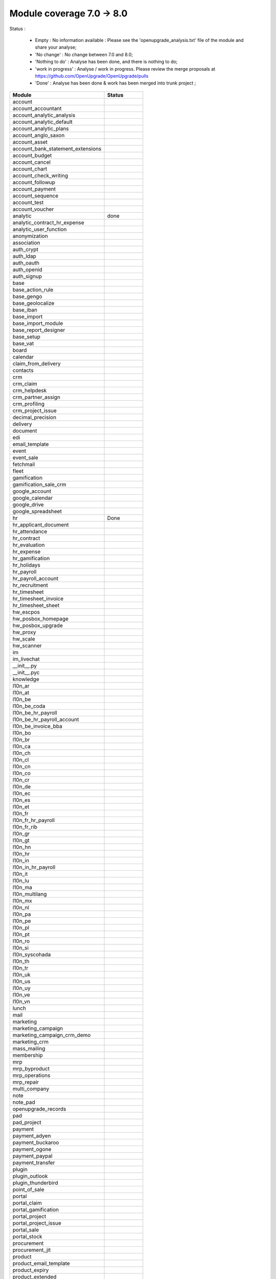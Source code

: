 Module coverage 7.0 -> 8.0
==========================

Status :

     * Empty : No information available : Please see the 'openupgrade_analysis.txt' file of the module and share your analyse; 

     * 'No change' : No change between 7.0 and 8.0;

     * 'Nothing to do' : Analyse has been done, and there is nothing to do;

     * 'work in progress' : Analyse / work in progress. Please review the merge proposals at https://github.com/OpenUpgrade/OpenUpgrade/pulls

     * 'Done' : Analyse has been done & work has been merged into trunk project ; 

+-----------------------------------+-----------------------------------+
|Module                             |Status                             |
+===================================+===================================+
|account                            |                                   |
+-----------------------------------+-----------------------------------+
|account_accountant                 |                                   |
+-----------------------------------+-----------------------------------+
|account_analytic_analysis          |                                   |
+-----------------------------------+-----------------------------------+
|account_analytic_default           |                                   |
+-----------------------------------+-----------------------------------+
|account_analytic_plans             |                                   |
+-----------------------------------+-----------------------------------+
|account_anglo_saxon                |                                   |
+-----------------------------------+-----------------------------------+
|account_asset                      |                                   |
+-----------------------------------+-----------------------------------+
|account_bank_statement_extensions  |                                   |
+-----------------------------------+-----------------------------------+
|account_budget                     |                                   |
+-----------------------------------+-----------------------------------+
|account_cancel                     |                                   |
+-----------------------------------+-----------------------------------+
|account_chart                      |                                   |
+-----------------------------------+-----------------------------------+
|account_check_writing              |                                   |
+-----------------------------------+-----------------------------------+
|account_followup                   |                                   |
+-----------------------------------+-----------------------------------+
|account_payment                    |                                   |
+-----------------------------------+-----------------------------------+
|account_sequence                   |                                   |
+-----------------------------------+-----------------------------------+
|account_test                       |                                   |
+-----------------------------------+-----------------------------------+
|account_voucher                    |                                   |
+-----------------------------------+-----------------------------------+
|analytic                           | done                              |
+-----------------------------------+-----------------------------------+
|analytic_contract_hr_expense       |                                   |
+-----------------------------------+-----------------------------------+
|analytic_user_function             |                                   |
+-----------------------------------+-----------------------------------+
|anonymization                      |                                   |
+-----------------------------------+-----------------------------------+
|association                        |                                   |
+-----------------------------------+-----------------------------------+
|auth_crypt                         |                                   |
+-----------------------------------+-----------------------------------+
|auth_ldap                          |                                   |
+-----------------------------------+-----------------------------------+
|auth_oauth                         |                                   |
+-----------------------------------+-----------------------------------+
|auth_openid                        |                                   |
+-----------------------------------+-----------------------------------+
|auth_signup                        |                                   |
+-----------------------------------+-----------------------------------+
|base                               |                                   |
+-----------------------------------+-----------------------------------+
|base_action_rule                   |                                   |
+-----------------------------------+-----------------------------------+
|base_gengo                         |                                   |
+-----------------------------------+-----------------------------------+
|base_geolocalize                   |                                   |
+-----------------------------------+-----------------------------------+
|base_iban                          |                                   |
+-----------------------------------+-----------------------------------+
|base_import                        |                                   |
+-----------------------------------+-----------------------------------+
|base_import_module                 |                                   |
+-----------------------------------+-----------------------------------+
|base_report_designer               |                                   |
+-----------------------------------+-----------------------------------+
|base_setup                         |                                   |
+-----------------------------------+-----------------------------------+
|base_vat                           |                                   |
+-----------------------------------+-----------------------------------+
|board                              |                                   |
+-----------------------------------+-----------------------------------+
|calendar                           |                                   |
+-----------------------------------+-----------------------------------+
|claim_from_delivery                |                                   |
+-----------------------------------+-----------------------------------+
|contacts                           |                                   |
+-----------------------------------+-----------------------------------+
|crm                                |                                   |
+-----------------------------------+-----------------------------------+
|crm_claim                          |                                   |
+-----------------------------------+-----------------------------------+
|crm_helpdesk                       |                                   |
+-----------------------------------+-----------------------------------+
|crm_partner_assign                 |                                   |
+-----------------------------------+-----------------------------------+
|crm_profiling                      |                                   |
+-----------------------------------+-----------------------------------+
|crm_project_issue                  |                                   |
+-----------------------------------+-----------------------------------+
|decimal_precision                  |                                   |
+-----------------------------------+-----------------------------------+
|delivery                           |                                   |
+-----------------------------------+-----------------------------------+
|document                           |                                   |
+-----------------------------------+-----------------------------------+
|edi                                |                                   |
+-----------------------------------+-----------------------------------+
|email_template                     |                                   |
+-----------------------------------+-----------------------------------+
|event                              |                                   |
+-----------------------------------+-----------------------------------+
|event_sale                         |                                   |
+-----------------------------------+-----------------------------------+
|fetchmail                          |                                   |
+-----------------------------------+-----------------------------------+
|fleet                              |                                   |
+-----------------------------------+-----------------------------------+
|gamification                       |                                   |
+-----------------------------------+-----------------------------------+
|gamification_sale_crm              |                                   |
+-----------------------------------+-----------------------------------+
|google_account                     |                                   |
+-----------------------------------+-----------------------------------+
|google_calendar                    |                                   |
+-----------------------------------+-----------------------------------+
|google_drive                       |                                   |
+-----------------------------------+-----------------------------------+
|google_spreadsheet                 |                                   |
+-----------------------------------+-----------------------------------+
|hr                                 |Done                               |
+-----------------------------------+-----------------------------------+
|hr_applicant_document              |                                   |
+-----------------------------------+-----------------------------------+
|hr_attendance                      |                                   |
+-----------------------------------+-----------------------------------+
|hr_contract                        |                                   |
+-----------------------------------+-----------------------------------+
|hr_evaluation                      |                                   |
+-----------------------------------+-----------------------------------+
|hr_expense                         |                                   |
+-----------------------------------+-----------------------------------+
|hr_gamification                    |                                   |
+-----------------------------------+-----------------------------------+
|hr_holidays                        |                                   |
+-----------------------------------+-----------------------------------+
|hr_payroll                         |                                   |
+-----------------------------------+-----------------------------------+
|hr_payroll_account                 |                                   |
+-----------------------------------+-----------------------------------+
|hr_recruitment                     |                                   |
+-----------------------------------+-----------------------------------+
|hr_timesheet                       |                                   |
+-----------------------------------+-----------------------------------+
|hr_timesheet_invoice               |                                   |
+-----------------------------------+-----------------------------------+
|hr_timesheet_sheet                 |                                   |
+-----------------------------------+-----------------------------------+
|hw_escpos                          |                                   |
+-----------------------------------+-----------------------------------+
|hw_posbox_homepage                 |                                   |
+-----------------------------------+-----------------------------------+
|hw_posbox_upgrade                  |                                   |
+-----------------------------------+-----------------------------------+
|hw_proxy                           |                                   |
+-----------------------------------+-----------------------------------+
|hw_scale                           |                                   |
+-----------------------------------+-----------------------------------+
|hw_scanner                         |                                   |
+-----------------------------------+-----------------------------------+
|im                                 |                                   |
+-----------------------------------+-----------------------------------+
|im_livechat                        |                                   |
+-----------------------------------+-----------------------------------+
|__init__.py                        |                                   |
+-----------------------------------+-----------------------------------+
|__init__.pyc                       |                                   |
+-----------------------------------+-----------------------------------+
|knowledge                          |                                   |
+-----------------------------------+-----------------------------------+
|l10n_ar                            |                                   |
+-----------------------------------+-----------------------------------+
|l10n_at                            |                                   |
+-----------------------------------+-----------------------------------+
|l10n_be                            |                                   |
+-----------------------------------+-----------------------------------+
|l10n_be_coda                       |                                   |
+-----------------------------------+-----------------------------------+
|l10n_be_hr_payroll                 |                                   |
+-----------------------------------+-----------------------------------+
|l10n_be_hr_payroll_account         |                                   |
+-----------------------------------+-----------------------------------+
|l10n_be_invoice_bba                |                                   |
+-----------------------------------+-----------------------------------+
|l10n_bo                            |                                   |
+-----------------------------------+-----------------------------------+
|l10n_br                            |                                   |
+-----------------------------------+-----------------------------------+
|l10n_ca                            |                                   |
+-----------------------------------+-----------------------------------+
|l10n_ch                            |                                   |
+-----------------------------------+-----------------------------------+
|l10n_cl                            |                                   |
+-----------------------------------+-----------------------------------+
|l10n_cn                            |                                   |
+-----------------------------------+-----------------------------------+
|l10n_co                            |                                   |
+-----------------------------------+-----------------------------------+
|l10n_cr                            |                                   |
+-----------------------------------+-----------------------------------+
|l10n_de                            |                                   |
+-----------------------------------+-----------------------------------+
|l10n_ec                            |                                   |
+-----------------------------------+-----------------------------------+
|l10n_es                            |                                   |
+-----------------------------------+-----------------------------------+
|l10n_et                            |                                   |
+-----------------------------------+-----------------------------------+
|l10n_fr                            |                                   |
+-----------------------------------+-----------------------------------+
|l10n_fr_hr_payroll                 |                                   |
+-----------------------------------+-----------------------------------+
|l10n_fr_rib                        |                                   |
+-----------------------------------+-----------------------------------+
|l10n_gr                            |                                   |
+-----------------------------------+-----------------------------------+
|l10n_gt                            |                                   |
+-----------------------------------+-----------------------------------+
|l10n_hn                            |                                   |
+-----------------------------------+-----------------------------------+
|l10n_hr                            |                                   |
+-----------------------------------+-----------------------------------+
|l10n_in                            |                                   |
+-----------------------------------+-----------------------------------+
|l10n_in_hr_payroll                 |                                   |
+-----------------------------------+-----------------------------------+
|l10n_it                            |                                   |
+-----------------------------------+-----------------------------------+
|l10n_lu                            |                                   |
+-----------------------------------+-----------------------------------+
|l10n_ma                            |                                   |
+-----------------------------------+-----------------------------------+
|l10n_multilang                     |                                   |
+-----------------------------------+-----------------------------------+
|l10n_mx                            |                                   |
+-----------------------------------+-----------------------------------+
|l10n_nl                            |                                   |
+-----------------------------------+-----------------------------------+
|l10n_pa                            |                                   |
+-----------------------------------+-----------------------------------+
|l10n_pe                            |                                   |
+-----------------------------------+-----------------------------------+
|l10n_pl                            |                                   |
+-----------------------------------+-----------------------------------+
|l10n_pt                            |                                   |
+-----------------------------------+-----------------------------------+
|l10n_ro                            |                                   |
+-----------------------------------+-----------------------------------+
|l10n_si                            |                                   |
+-----------------------------------+-----------------------------------+
|l10n_syscohada                     |                                   |
+-----------------------------------+-----------------------------------+
|l10n_th                            |                                   |
+-----------------------------------+-----------------------------------+
|l10n_tr                            |                                   |
+-----------------------------------+-----------------------------------+
|l10n_uk                            |                                   |
+-----------------------------------+-----------------------------------+
|l10n_us                            |                                   |
+-----------------------------------+-----------------------------------+
|l10n_uy                            |                                   |
+-----------------------------------+-----------------------------------+
|l10n_ve                            |                                   |
+-----------------------------------+-----------------------------------+
|l10n_vn                            |                                   |
+-----------------------------------+-----------------------------------+
|lunch                              |                                   |
+-----------------------------------+-----------------------------------+
|mail                               |                                   |
+-----------------------------------+-----------------------------------+
|marketing                          |                                   |
+-----------------------------------+-----------------------------------+
|marketing_campaign                 |                                   |
+-----------------------------------+-----------------------------------+
|marketing_campaign_crm_demo        |                                   |
+-----------------------------------+-----------------------------------+
|marketing_crm                      |                                   |
+-----------------------------------+-----------------------------------+
|mass_mailing                       |                                   |
+-----------------------------------+-----------------------------------+
|membership                         |                                   |
+-----------------------------------+-----------------------------------+
|mrp                                |                                   |
+-----------------------------------+-----------------------------------+
|mrp_byproduct                      |                                   |
+-----------------------------------+-----------------------------------+
|mrp_operations                     |                                   |
+-----------------------------------+-----------------------------------+
|mrp_repair                         |                                   |
+-----------------------------------+-----------------------------------+
|multi_company                      |                                   |
+-----------------------------------+-----------------------------------+
|note                               |                                   |
+-----------------------------------+-----------------------------------+
|note_pad                           |                                   |
+-----------------------------------+-----------------------------------+
|openupgrade_records                |                                   |
+-----------------------------------+-----------------------------------+
|pad                                |                                   |
+-----------------------------------+-----------------------------------+
|pad_project                        |                                   |
+-----------------------------------+-----------------------------------+
|payment                            |                                   |
+-----------------------------------+-----------------------------------+
|payment_adyen                      |                                   |
+-----------------------------------+-----------------------------------+
|payment_buckaroo                   |                                   |
+-----------------------------------+-----------------------------------+
|payment_ogone                      |                                   |
+-----------------------------------+-----------------------------------+
|payment_paypal                     |                                   |
+-----------------------------------+-----------------------------------+
|payment_transfer                   |                                   |
+-----------------------------------+-----------------------------------+
|plugin                             |                                   |
+-----------------------------------+-----------------------------------+
|plugin_outlook                     |                                   |
+-----------------------------------+-----------------------------------+
|plugin_thunderbird                 |                                   |
+-----------------------------------+-----------------------------------+
|point_of_sale                      |                                   |
+-----------------------------------+-----------------------------------+
|portal                             |                                   |
+-----------------------------------+-----------------------------------+
|portal_claim                       |                                   |
+-----------------------------------+-----------------------------------+
|portal_gamification                |                                   |
+-----------------------------------+-----------------------------------+
|portal_project                     |                                   |
+-----------------------------------+-----------------------------------+
|portal_project_issue               |                                   |
+-----------------------------------+-----------------------------------+
|portal_sale                        |                                   |
+-----------------------------------+-----------------------------------+
|portal_stock                       |                                   |
+-----------------------------------+-----------------------------------+
|procurement                        |                                   |
+-----------------------------------+-----------------------------------+
|procurement_jit                    |                                   |
+-----------------------------------+-----------------------------------+
|product                            |                                   |
+-----------------------------------+-----------------------------------+
|product_email_template             |                                   |
+-----------------------------------+-----------------------------------+
|product_expiry                     |                                   |
+-----------------------------------+-----------------------------------+
|product_extended                   |                                   |
+-----------------------------------+-----------------------------------+
|product_manufacturer               |                                   |
+-----------------------------------+-----------------------------------+
|product_margin                     |                                   |
+-----------------------------------+-----------------------------------+
|product_visible_discount           |                                   |
+-----------------------------------+-----------------------------------+
|project                            |                                   |
+-----------------------------------+-----------------------------------+
|project_issue                      |                                   |
+-----------------------------------+-----------------------------------+
|project_issue_sheet                |                                   |
+-----------------------------------+-----------------------------------+
|project_mrp                        |                                   |
+-----------------------------------+-----------------------------------+
|project_timesheet                  |                                   |
+-----------------------------------+-----------------------------------+
|purchase                           |                                   |
+-----------------------------------+-----------------------------------+
|purchase_analytic_plans            |                                   |
+-----------------------------------+-----------------------------------+
|purchase_double_validation         |                                   |
+-----------------------------------+-----------------------------------+
|purchase_requisition               |                                   |
+-----------------------------------+-----------------------------------+
|report                             |Nothing to do                      |
+-----------------------------------+-----------------------------------+
|report_intrastat                   |                                   |
+-----------------------------------+-----------------------------------+
|report_webkit                      |                                   |
+-----------------------------------+-----------------------------------+
|resource                           |                                   |
+-----------------------------------+-----------------------------------+
|sale                               |                                   |
+-----------------------------------+-----------------------------------+
|sale_analytic_plans                |                                   |
+-----------------------------------+-----------------------------------+
|sale_crm                           |                                   |
+-----------------------------------+-----------------------------------+
|sale_journal                       |                                   |
+-----------------------------------+-----------------------------------+
|sale_layout                        |                                   |
+-----------------------------------+-----------------------------------+
|sale_margin                        |                                   |
+-----------------------------------+-----------------------------------+
|sale_mrp                           |                                   |
+-----------------------------------+-----------------------------------+
|sale_order_dates                   |                                   |
+-----------------------------------+-----------------------------------+
|sales_team                         |                                   |
+-----------------------------------+-----------------------------------+
|sale_stock                         |                                   |
+-----------------------------------+-----------------------------------+
|share                              |                                   |
+-----------------------------------+-----------------------------------+
|stock                              |                                   |
+-----------------------------------+-----------------------------------+
|stock_account                      |                                   |
+-----------------------------------+-----------------------------------+
|stock_dropshipping                 |                                   |
+-----------------------------------+-----------------------------------+
|stock_invoice_directly             |                                   |
+-----------------------------------+-----------------------------------+
|stock_landed_costs                 |                                   |
+-----------------------------------+-----------------------------------+
|stock_picking_wave                 |                                   |
+-----------------------------------+-----------------------------------+
|subscription                       |                                   |
+-----------------------------------+-----------------------------------+
|survey                             |                                   |
+-----------------------------------+-----------------------------------+
|survey_crm                         |                                   |
+-----------------------------------+-----------------------------------+
|test_convert                       |                                   |
+-----------------------------------+-----------------------------------+
|test_converter                     |                                   |
+-----------------------------------+-----------------------------------+
|test_exceptions                    |                                   |
+-----------------------------------+-----------------------------------+
|test_impex                         |                                   |
+-----------------------------------+-----------------------------------+
|test_limits                        |                                   |
+-----------------------------------+-----------------------------------+
|test_uninstall                     |                                   |
+-----------------------------------+-----------------------------------+
|test_workflow                      |                                   |
+-----------------------------------+-----------------------------------+
|warning                            |                                   |
+-----------------------------------+-----------------------------------+
|web                                |                                   |
+-----------------------------------+-----------------------------------+
|web_analytics                      |                                   |
+-----------------------------------+-----------------------------------+
|web_api                            |                                   |
+-----------------------------------+-----------------------------------+
|web_calendar                       |                                   |
+-----------------------------------+-----------------------------------+
|web_diagram                        |                                   |
+-----------------------------------+-----------------------------------+
|web_gantt                          |                                   |
+-----------------------------------+-----------------------------------+
|web_graph                          |                                   |
+-----------------------------------+-----------------------------------+
|web_kanban                         |                                   |
+-----------------------------------+-----------------------------------+
|web_kanban_gauge                   |                                   |
+-----------------------------------+-----------------------------------+
|web_kanban_sparkline               |                                   |
+-----------------------------------+-----------------------------------+
|web_linkedin                       |                                   |
+-----------------------------------+-----------------------------------+
|website                            |                                   |
+-----------------------------------+-----------------------------------+
|website_blog                       |                                   |
+-----------------------------------+-----------------------------------+
|website_certification              |                                   |
+-----------------------------------+-----------------------------------+
|website_crm                        |                                   |
+-----------------------------------+-----------------------------------+
|website_crm_partner_assign         |                                   |
+-----------------------------------+-----------------------------------+
|website_customer                   |                                   |
+-----------------------------------+-----------------------------------+
|website_event                      |                                   |
+-----------------------------------+-----------------------------------+
|website_event_sale                 |                                   |
+-----------------------------------+-----------------------------------+
|website_event_track                |                                   |
+-----------------------------------+-----------------------------------+
|website_forum                      |                                   |
+-----------------------------------+-----------------------------------+
|website_forum_doc                  |                                   |
+-----------------------------------+-----------------------------------+
|website_gengo                      |                                   |
+-----------------------------------+-----------------------------------+
|website_google_map                 |                                   |
+-----------------------------------+-----------------------------------+
|website_hr                         |                                   |
+-----------------------------------+-----------------------------------+
|website_hr_recruitment             |                                   |
+-----------------------------------+-----------------------------------+
|website_livechat                   |                                   |
+-----------------------------------+-----------------------------------+
|website_mail                       |                                   |
+-----------------------------------+-----------------------------------+
|website_mail_group                 |                                   |
+-----------------------------------+-----------------------------------+
|website_membership                 |                                   |
+-----------------------------------+-----------------------------------+
|website_partner                    |                                   |
+-----------------------------------+-----------------------------------+
|website_payment                    |                                   |
+-----------------------------------+-----------------------------------+
|website_project                    |                                   |
+-----------------------------------+-----------------------------------+
|website_quote                      |                                   |
+-----------------------------------+-----------------------------------+
|website_report                     |                                   |
+-----------------------------------+-----------------------------------+
|website_sale                       |                                   |
+-----------------------------------+-----------------------------------+
|website_sale_delivery              |                                   |
+-----------------------------------+-----------------------------------+
|website_twitter                    |                                   |
+-----------------------------------+-----------------------------------+
|web_tests                          |                                   |
+-----------------------------------+-----------------------------------+
|web_tests_demo                     |                                   |
+-----------------------------------+-----------------------------------+
|web_view_editor                    |                                   |
+-----------------------------------+-----------------------------------+
